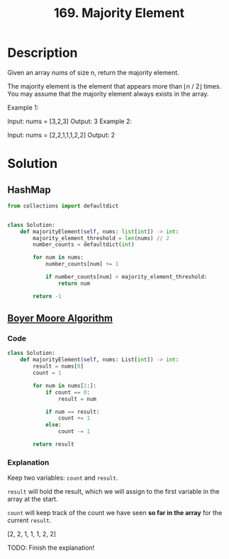 :PROPERTIES:
:ID:       ffbf62bc-7687-46d7-ab16-49818005fdfe
:ROAM_REFS: https://www.youtube.com/watch?v=7pnhv842keE https://leetcode.com/problems/majority-element/description/
:END:
#+title: 169. Majority Element
#+filetags: :Leetcode:

* Description
Given an array nums of size n, return the majority element.

The majority element is the element that appears more than ⌊n / 2⌋ times. You may assume that the majority element always exists in the array.

Example 1:

Input: nums = [3,2,3]
Output: 3
Example 2:

Input: nums = [2,2,1,1,1,2,2]
Output: 2

* Solution
** HashMap
#+BEGIN_SRC python
from collections import defaultdict


class Solution:
    def majorityElement(self, nums: list[int]) -> int:
        majority_element_threshold = len(nums) // 2
        number_counts = defaultdict(int)

        for num in nums:
            number_counts[num] += 1

            if number_counts[num] > majority_element_threshold:
                return num

        return -1
#+END_SRC

** [[id:35525a86-2001-4cea-86c1-1367bc0caa7b][Boyer Moore Algorithm]]
*** Code
#+BEGIN_SRC python
class Solution:
    def majorityElement(self, nums: List[int]) -> int:
        result = nums[0]
        count = 1

        for num in nums[1:]:
            if count == 0:
                result = num

            if num == result:
                count += 1
            else:
                count -= 1

        return result
#+END_SRC

*** Explanation
Keep two variables: ~count~ and ~result~.

~result~ will hold the result, which we will assign to the first variable in the array at the start.

~count~ will keep track of the count we have seen *so far in the array* for the current ~result~.

[2, 2, 1, 1, 1, 2, 2]

TODO: Finish the explanation!
